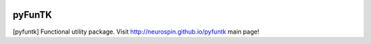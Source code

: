 
|Travis|_ |Coveralls|_ |Python27|_ |Python34|_ |PyPi|_ 

.. |Travis| image:: https://travis-ci.org/neurospin/pyfuntk.svg?branch=master
.. _Travis: https://travis-ci.org/neurospin/pyfuntk

.. |Coveralls| image:: https://coveralls.io/repos/neurospin/pyfuntk/badge.svg?branch=master&service=github
.. _Coveralls: https://coveralls.io/github/neurospin/pyfuntk

.. |Python27| image:: https://img.shields.io/badge/python-2.7-blue.svg
.. _Python27: https://badge.fury.io/py/pyfuntk

.. |Python34| image:: https://img.shields.io/badge/python-3.4-blue.svg
.. _Python34: https://badge.fury.io/py/pyfuntk

.. |PyPi| image:: https://badge.fury.io/py/pyfuntk.svg
.. _PyPi: https://badge.fury.io/py/pyfuntk


======================
pyFunTK
======================

[pyfuntk] Functional utility package.
Visit http://neurospin.github.io/pyfuntk main page!






